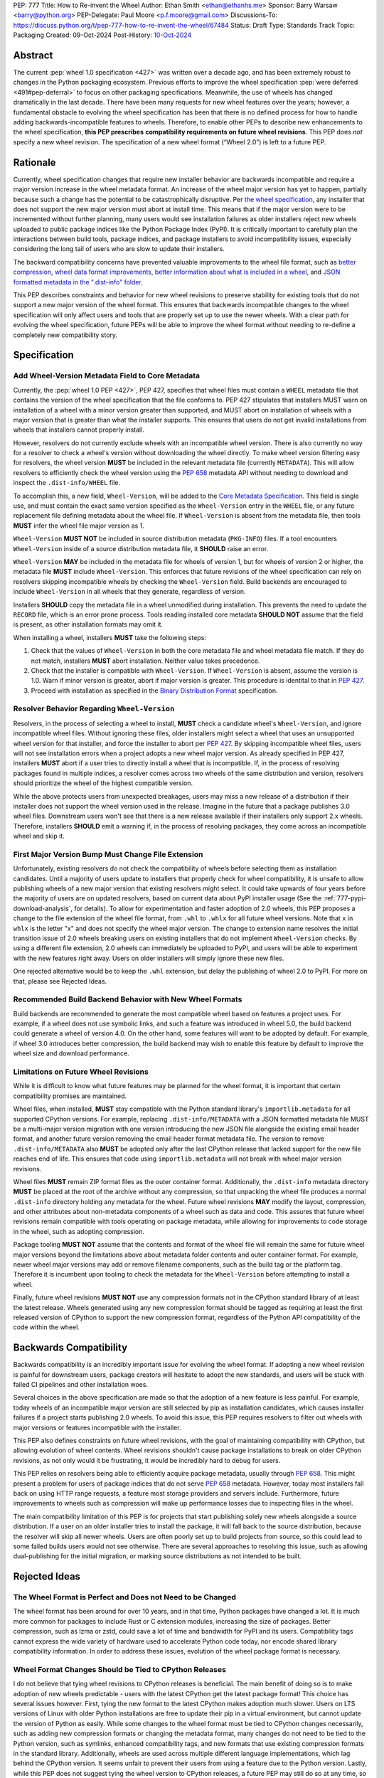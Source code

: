 PEP: 777
Title: How to Re-invent the Wheel
Author: Ethan Smith <ethan@ethanhs.me>
Sponsor: Barry Warsaw <barry@python.org>
PEP-Delegate: Paul Moore <p.f.moore@gmail.com>
Discussions-To: https://discuss.python.org/t/pep-777-how-to-re-invent-the-wheel/67484
Status: Draft
Type: Standards Track
Topic: Packaging
Created: 09-Oct-2024
Post-History: `10-Oct-2024 <https://discuss.python.org/t/pep-777-how-to-re-invent-the-wheel/67484>`_

Abstract
========

The current :pep:`wheel 1.0 specification <427>` was written over a decade ago,
and has been extremely robust to changes in the Python packaging ecosystem.
Previous efforts to improve the wheel specification 
:pep:`were deferred <491#pep-deferral>` to focus on other packaging
specifications. Meanwhile, the use of wheels has changed dramatically in the
last decade. There have been many requests for new wheel features over the
years; however, a fundamental obstacle to evolving the wheel specification has
been that there is no defined process for how to handle adding
backwards-incompatible features to wheels. Therefore, to enable other PEPs to
describe new enhancements to the wheel specification, **this PEP prescribes**
**compatibility requirements on future wheel revisions**. This PEP does *not*
specify a new wheel revision. The specification of a new wheel format
(“Wheel 2.0”) is left to a future PEP.

Rationale
=========

Currently, wheel specification changes that require new installer behavior are backwards incompatible and require a major version increase in
the wheel metadata format. An increase of the wheel major version has yet to
happen, partially because such a change has the potential to be
catastrophically disruptive. Per
`the wheel specification <https://packaging.python.org/en/latest/specifications/binary-distribution-format/#installing-a-wheel-distribution-1-0-py32-none-any-whl>`_,
any installer that does not support the new major version must abort at install
time. This means that if the major version were to be incremented without
further planning, many users would see installation failures as older installers reject new wheels
uploaded to public package indices like the Python Package Index (PyPI). It is
critically important to carefully plan the interactions between build tools,
package indices, and package installers to avoid incompatibility issues,
especially considering the long tail of users who are slow to update their
installers.

The backward compatibility concerns have prevented valuable improvements
to the wheel file format, such as
`better compression <https://discuss.python.org/t/improving-wheel-compression-by-nesting-data-as-a-second-zip/1747>`_,
`wheel data format improvements <https://discuss.python.org/t/should-there-be-a-new-standard-for-installing-arbitrary-data-files/7853/7>`_,
`better information about what is included in a wheel <https://discuss.python.org/t/record-the-top-level-names-of-a-wheel-in-metadata/29494>`_,
and `JSON formatted metadata in the ".dist-info" folder <https://discuss.python.org/t/is-was-there-a-goal-with-pep-566s-json-encoding-section/12324/3>`_.

This PEP describes constraints and behavior for new wheel revisions to preserve
stability for existing tools that do not support a new major version of the wheel format.
This ensures that backwards incompatible changes to the wheel specification
will only affect users and tools that are properly set up to use the newer
wheels. With a clear path for evolving the wheel specification, future PEPs
will be able to improve the wheel format without needing to re-define a
completely new compatibility story.

Specification
=============

Add Wheel-Version Metadata Field to Core Metadata
-------------------------------------------------

Currently, the :pep:`wheel 1.0 PEP <427>`, PEP 427, specifies that wheel files
must contain a ``WHEEL`` metadata file that contains the version of the wheel
specification that the file conforms to. PEP 427 stipulates that installers
MUST warn on installation of a wheel with a minor version greater than supported,
and MUST abort on installation of wheels with a major version that is greater than
what the installer supports. This ensures that users do not get invalid
installations from wheels that installers cannot properly install.

However, resolvers do not currently exclude wheels with an incompatible wheel
version. There is also currently no way for a resolver to check a wheel's
version without downloading the wheel directly. To make wheel version filtering
easy for resolvers, the wheel version **MUST** be included in the relevant
metadata file (currently ``METADATA``). This will allow resolvers to
efficiently check the wheel version using the :pep:`658` metadata API without
needing to download and inspect the ``.dist-info/WHEEL`` file.

To accomplish this, a new field, ``Wheel-Version``, will be added to the
`Core Metadata Specification <https://packaging.python.org/specifications/core-metadata/>`_.
This field is single use, and must contain the exact same version specified as
the ``Wheel-Version`` entry in the ``WHEEL`` file, or any future replacement
file defining metadata about the wheel file. If ``Wheel-Version`` is absent
from the metadata file, then tools **MUST** infer the wheel file major
version as 1.

``Wheel-Version`` **MUST NOT** be included in source distribution metadata
(``PKG-INFO``) files. If a tool encounters ``Wheel-Version`` inside of a source
distribution metadata file, it **SHOULD** raise an error.

``Wheel-Version`` **MAY** be included in the metadata file for wheels of
version 1, but for wheels of version 2 or higher, the metadata file **MUST**
include ``Wheel-Version``. This enforces that future revisions of the wheel
specification can rely on resolvers skipping incompatible wheels by checking
the ``Wheel-Version`` field. Build backends are encouraged to include
``Wheel-Version`` in all wheels that they generate, regardless of version.

Installers **SHOULD** copy the metadata file in a wheel unmodified during
installation. This prevents the need to update the ``RECORD`` file, which is
an error prone process. Tools reading installed core metadata **SHOULD NOT**
assume that the field is present, as other installation formats may omit it.

When installing a wheel, installers **MUST** take the following steps:

1. Check that the values of ``Wheel-Version`` in both the core metadata file
   and wheel metadata file match. If they do not match, installers **MUST**
   abort installation. Neither value takes precedence.
2. Check that the installer is compatible with ``Wheel-Version``. If
   ``Wheel-Version`` is absent, assume the version is 1.0. Warn if minor
   version is greater, abort if major version is greater. This procedure is
   identital to that in :pep:`427`.
3. Proceed with installation as specified in the
   `Binary Distribution Format <https://packaging.python.org/en/latest/specifications/binary-distribution-format/#binary-distribution-format>`_
   specification.

Resolver Behavior Regarding ``Wheel-Version``
---------------------------------------------

Resolvers, in the process of selecting a wheel to install, **MUST** check a
candidate wheel's ``Wheel-Version``, and ignore incompatible wheel files.
Without ignoring these files, older installers might select a wheel that uses
an unsupported wheel version for that installer, and force the installer to
abort per :pep:`427`. By skipping incompatible wheel files, users will not see
installation errors when a project adopts a new wheel major version. As already
specified in PEP 427, installers **MUST** abort if a user tries to directly
install a wheel that is incompatible. If, in the process of resolving packages
found in multiple indices, a resolver comes across two wheels of the same
distribution and version, resolvers should prioritize the wheel of the highest
compatible version.

While the above protects users from unexpected breakages, users may miss a new
release of a distribution if their installer does not support the wheel version
used in the release. Imagine in the future that a package publishes 3.0 wheel
files. Downstream users won't see that there is a new release available if
their installers only support 2.x wheels. Therefore, installers **SHOULD** emit
a warning if, in the process of resolving packages, they come across an incompatible wheel
and skip it.

First Major Version Bump Must Change File Extension
---------------------------------------------------

Unfortunately, existing resolvers do not check the compatibility of wheels
before selecting them as installation candidates. Until a majority of users
update to installers that properly check for wheel compatibility, it is unsafe
to allow publishing wheels of a new major version that existing resolvers might
select. It could take upwards of four years before the majority of users are on
updated resolvers, based on current data about PyPI installer usage (See the
:ref:`777-pypi-download-analysis`, for
details). To allow for experimentation and faster adoption of 2.0 wheels,
this PEP proposes a change to the file extension of the
wheel file format, from ``.whl`` to ``.whlx`` for all future wheel versions.
Note that ``x`` in ``whlx`` is the letter "x" and does not specify the wheel
major version. The change to extension name resolves the initial transition
issue of 2.0 wheels breaking users on existing installers that do not implement
``Wheel-Version`` checks. By using a different file extension, 2.0 wheels can
immediately be uploaded to PyPI, and users will be able to experiment with the
new features right away. Users on older installers will simply ignore these new
files.

One rejected alternative would be to keep the ``.whl`` extension, but delay the
publishing of wheel 2.0 to PyPI. For more on that, please see Rejected Ideas.

Recommended Build Backend Behavior with New Wheel Formats
---------------------------------------------------------

Build backends are recommended to generate the most compatible wheel based on
features a project uses. For example, if a wheel does not use symbolic links,
and such a feature was introduced in wheel 5.0, the build backend could
generate a wheel of version 4.0. On the other hand, some features will want to
be adopted by default. For example, if wheel 3.0 introduces better compression,
the build backend may wish to enable this feature by default to improve the
wheel size and download performance.

Limitations on Future Wheel Revisions
-------------------------------------

While it is difficult to know what future features may be planned for the wheel
format, it is important that certain compatibility promises are maintained.

Wheel files, when installed, **MUST** stay compatible with the Python standard
library's ``importlib.metadata`` for all supported CPython versions.  For
example, replacing ``.dist-info/METADATA`` with a JSON formatted metadata file
MUST be a multi-major version migration with one version introducing the new
JSON file alongside the existing email header format, and another future
version removing the email header format metadata file. The version to remove
``.dist-info/METADATA`` also **MUST** be adopted only after the last CPython
release that lacked support for the new file reaches end of life. This ensures
that code using ``importlib.metadata`` will not break with wheel major version
revisions.

Wheel files **MUST** remain ZIP format files as the outer container format.
Additionally, the ``.dist-info`` metadata directory **MUST** be placed at the
root of the archive without any compression, so that unpacking the wheel file
produces a normal ``.dist-info`` directory holding any metadata for the wheel.
Future wheel revisions **MAY** modify the layout, compression, and other
attributes about non-metadata components of a wheel such as data and code. This
assures that future wheel revisions remain compatible with tools operating on
package metadata, while allowing for improvements to code storage in the wheel,
such as adopting compression.

Package tooling **MUST NOT** assume that the contents and format of the wheel
file will remain the same for future wheel major versions beyond the
limitations above about metadata folder contents and outer container format.
For example, newer wheel major versions may add or remove filename components,
such as the build tag or the platform tag. Therefore it is incumbent upon
tooling to check the metadata for the ``Wheel-Version`` before attempting to
install a wheel.

Finally, future wheel revisions **MUST NOT** use any compression formats not in
the CPython standard library of at least the latest release. Wheels generated
using any new compression format should be tagged as requiring at least the
first released version of CPython to support the new compression format,
regardless of the Python API compatibility of the code within the wheel.

Backwards Compatibility
=======================

Backwards compatibility is an incredibly important issue for evolving the wheel
format. If adopting a new wheel revision is painful for downstream users,
package creators will hesitate to adopt the new standards, and users will be
stuck with failed CI pipelines and other installation woes.

Several choices in the above specification are made so that the adoption of a
new feature is less painful. For example, today wheels of an incompatible major
version are still selected by pip as installation candidates, which causes
installer failures if a project starts publishing 2.0 wheels. To avoid this
issue, this PEP requires resolvers to filter out wheels with major versions or
features incompatible with the installer.

This PEP also defines constraints on future wheel revisions, with the goal of
maintaining compatibility with CPython, but allowing evolution of wheel
contents. Wheel revisions shouldn't cause package installations to break on
older CPython revisions, as not only would it be frustrating, it would be
incredibly hard to debug for users.

This PEP relies on resolvers being able to efficiently acquire package
metadata, usually through :pep:`658`. This might present a problem for users of
package indices that do not serve :pep:`658` metadata. However, today most
installers fall back on using HTTP range requests, a feature most storage
providers and servers include. Furthermore, future improvements to wheels
such as compression will make up performance losses due to inspecting files
in the wheel.

The main compatibility limitation of this PEP is for projects that start
publishing solely new wheels alongside a source distribution. If a user on an
older installer tries to install the package, it will fall back to the source
distribution, because the resolver will skip all newer wheels. Users are often
poorly set up to build projects from source, so this could lead to some failed
builds users would not see otherwise. There are several approaches to resolving
this issue, such as allowing dual-publishing for the initial migration, or
marking source distributions as not intended to be built.

Rejected Ideas
==============

The Wheel Format is Perfect and Does not Need to be Changed
-----------------------------------------------------------
The wheel format has been around for over 10 years, and in that time, Python
packages have changed a lot. It is much more common for packages to include
Rust or C extension modules, increasing the size of packages. Better
compression, such as lzma or zstd, could save a lot of time and bandwidth for
PyPI and its users. Compatibility tags cannot express the wide variety of
hardware used to accelerate Python code today, nor encode shared library
compatibility information. In order to address these issues, evolution of the
wheel package format is necessary.

Wheel Format Changes Should be Tied to CPython Releases
-------------------------------------------------------
I do not believe that tying wheel revisions to CPython
releases is beneficial. The main benefit of doing so is to make adoption of new
wheels predictable - users with the latest CPython get the latest package
format! This choice has several issues however. First, tying the new format
to the latest CPython makes adoption much slower. Users on LTS versions of
Linux with older Python installations are free to update their pip in a virtual
environment, but cannot update the version of Python as easily.  While some
changes to the wheel format must be tied to CPython changes necessarily, such
as adding new compression formats or changing the metadata format, many changes
do not need to be tied to the Python version, such as symlinks, enhanced
compatibility tags, and new formats that use existing compression formats in
the standard library. Additionally, wheels are used across multiple different
language implementations, which lag behind the CPython version. It seems unfair
to prevent their users from using a feature due to the Python version. Lastly,
while this PEP does not suggest tying the wheel version to CPython releases, a
future PEP may still do so at any time, so this choice does not need to be made
in this PEP.

Keep Using ``.whl`` as the File Extension
-----------------------------------------
While keeping the extension ``.whl`` is appealing for many reasons, it presents
several problems that are difficult to surmount.  First, current installers
would still pick a new wheel and fail to install the package. Furthermore,
the file name of a wheel would not be able to change without breaking existing
installers that expect a set wheel file name format. While the current filename
specification for wheels is sufficient for current usage, the optional
build tag in the middle of the file name makes any extensions ambiguous (i.e.
``foo-0.3-py3-none-any-fancy_new_tag.whl`` would parse as the build tag being
``py3``). This limits changes to information stored in the wheel file name.

Store the Wheel Major Version in the File Extension (``.whl2``)
---------------------------------------------------------------
Storing the wheel major version in the file extension has several nice
advantages. For one, there is no need to introduce the `Wheel-Version`
metadata field, since installers could simply filter based on file extension.
This would also allow future side-by-side packages. However, changing the
extension for wheels each major version has some downsides. First, the version
stored in the ``WHEEL`` file must match the file extension, and this would need
to be verified by installers. Additionally, many systems associate file type by
file extension (e.g. executable associations, various web caching software),
and these would need to be updated every version that is released. Furthermore,
part of the brittleness of the current wheel specification is that so much
metadata is stored in the filename. Filenames are not well suited to store
structured data. Moving away from encoding information in the filename should
be a goal of future wheel revisions.

Another possibility is to use the file extension to encode the outer container
format (i.e. a ZIP file containing ``.dist-info``) separate from the inner
wheel version. However, this could lead to confusion over a difference in
`Wheel-Version` vs the version in the extension. If an installer errors that
the wheel version is 3.0 and that is unsupported, some users will think the
installer is incorrect if the extension is still ``.whl2``.

Wheel 2.0 Should Change the Outer Container Format
--------------------------------------------------

Since wheel 2.0 will change the extension of wheel files, it is the best
opportunity to modify the outer container format. Compatibility does not need
to be kept with a different file extension that tools will need to opt-in to
reading. The main use-case for a different exterior compression format would
be better compression. For example, the outer container could be changed into
a `Zstandard <https://facebook.github.io/zstd/>`_ tarfile, ``.tar.zst``, which
would decompress faster and produce smaller wheels. However, there are several
practical issues with this. First, Zstandard is not part of the Python standard
library, so pure-Python packaging tools would need to ship an extension to
unpack these wheels. This could cause some compatibility issues for several
platforms where extension modules are not easy to install. Furthermore, a
future wheel revision could always introduce a new layout of non-metadata files
that uses a ``.tar.zst`` inside the existing ZIP-based format.

Finally, it is not a good idea to change the wheel file format too much at
once. The goal of this PEP is to make evolving the specification easier, and
part of the rationale behind making wheel evolution easier is to avoid "all
at once" changes. Changing the outer file format for wheels would require
re-writing how package metadata is not only discovered, but also installed.

Why not Specify Wheel 2.0 In This PEP?
--------------------------------------

There are *many* features that could be included as part of wheel 2.0, but this
PEP does not cover them. The goal of this PEP is to define a compatibility
story for the wheel file format. Changes that do not pertain to compatibility
for wheel versions do not need to be in this PEP, and should be introducted
in follow-up PEPs defining new wheel features.

Discussion Topics
=================

Should Indices Support Dual-publishing for the First Migration?
---------------------------------------------------------------
Since ``.whl`` and ``.whlx`` will look different in file name, they could be
uploaded side-by-side to package indices like PyPI. This has some nice
benefits, like dual-support for older and newer installers, so users who can
get the latest features, while users who don't upgrade still can install the
latest version of a package.

There are many complications however. Should we allow wheel 2 uploads to
existing wheel 1-only releases? Should we put any requirements on the
side-by-side wheels, such as:

.. admonition:: Constraints on dual-published wheels

    A given index may contain identical-content wheels with different wheel
    versions, and installers should prefer the newest-available wheel format,
    with all other factors held constant.

Should we only allow uploading both with :pep:`694` allowing "atomic"
dual-publishing?

Acknowledgements
================

The author of this PEP is greatly indebted to the incredibly valuable review,
advice, and feedback of Barry Warsaw and Michael Sarahan.

Copyright
=========

This document is placed in the public domain or under the
CC0-1.0-Universal license, whichever is more permissive.
